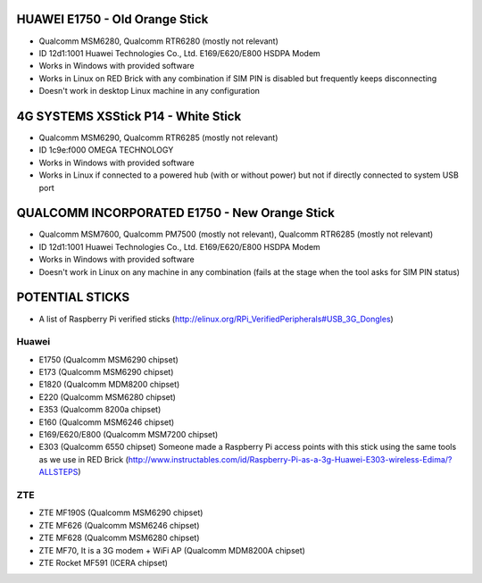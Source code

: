 HUAWEI E1750 - Old Orange Stick
===============================

* Qualcomm MSM6280, Qualcomm RTR6280 (mostly not relevant)
* ID 12d1:1001 Huawei Technologies Co., Ltd. E169/E620/E800 HSDPA Modem
* Works in Windows with provided software
* Works in Linux on RED Brick with any combination if SIM PIN is disabled but frequently keeps disconnecting
* Doesn't work in desktop Linux machine in any configuration

4G SYSTEMS XSStick P14 - White Stick
====================================

* Qualcomm MSM6290, Qualcomm RTR6285 (mostly not relevant)
* ID 1c9e:f000 OMEGA TECHNOLOGY
* Works in Windows with provided software
* Works in Linux if connected to a powered hub (with or without power) but not if directly connected to system USB port

QUALCOMM INCORPORATED E1750 - New Orange Stick
==============================================

* Qualcomm MSM7600, Qualcomm PM7500 (mostly not relevant), Qualcomm RTR6285 (mostly not relevant)
* ID 12d1:1001 Huawei Technologies Co., Ltd. E169/E620/E800 HSDPA Modem
* Works in Windows with provided software
* Doesn't work in Linux on any machine in any combination (fails at the stage when the tool asks for SIM PIN status)

POTENTIAL STICKS
================

* A list of Raspberry Pi verified sticks (http://elinux.org/RPi_VerifiedPeripherals#USB_3G_Dongles)

Huawei
------

* E1750 (Qualcomm MSM6290 chipset)
* E173 (Qualcomm MSM6290 chipset)
* E1820 (Qualcomm MDM8200 chipset)
* E220 (Qualcomm MSM6280 chipset)
* E353 (Qualcomm 8200a chipset)
* E160 (Qualcomm MSM6246 chipset)
* E169/E620/E800 (Qualcomm MSM7200 chipset)
* E303 (Qualcomm 6550 chipset) Someone made a Raspberry Pi access points with this stick using the same tools as we use in RED Brick (http://www.instructables.com/id/Raspberry-Pi-as-a-3g-Huawei-E303-wireless-Edima/?ALLSTEPS)

ZTE
---

* ZTE MF190S (Qualcomm MSM6290 chipset)
* ZTE MF626 (Qualcomm MSM6246 chipset)
* ZTE MF628 (Qualcomm MSM6280 chipset)
* ZTE MF70, It is a 3G modem + WiFi AP (Qualcomm MDM8200A chipset)
* ZTE Rocket MF591 (ICERA chipset)
